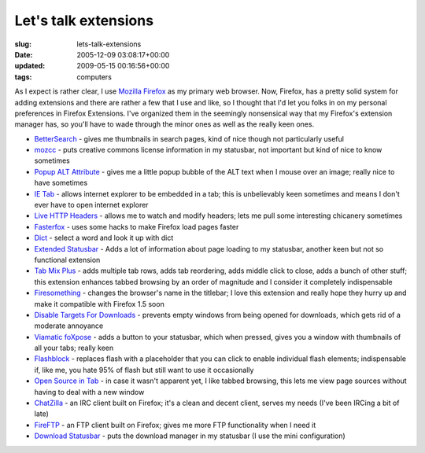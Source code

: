 Let's talk extensions
=====================

:slug: lets-talk-extensions
:date: 2005-12-09 03:08:17+00:00
:updated: 2009-05-15 00:16:56+00:00
:tags: computers

As I expect is rather clear, I use `Mozilla
Firefox <http://www.mozilla.org/firefox>`__ as my primary web browser.
Now, Firefox, has a pretty solid system for adding extensions and there
are rather a few that I use and like, so I thought that I'd let you
folks in on my personal preferences in Firefox Extensions. I've
organized them in the seemingly nonsensical way that my Firefox's
extension manager has, so you'll have to wade through the minor ones as
well as the really keen ones.

-  `BetterSearch <http://bettersearch.g-blog.net/>`__ - gives me
   thumbnails in search pages, kind of nice though not particularly
   useful
-  `mozcc <http://yergler.net/projects/mozcc/>`__ - puts creative
   commons license information in my statusbar, not important but kind
   of nice to know sometimes
-  `Popup ALT
   Attribute <http://piro.sakura.ne.jp/xul/_popupalt.html.en>`__ - gives
   me a little popup bubble of the ALT text when I mouse over an image;
   really nice to have sometimes
-  `IE Tab <http://ietab.mozdev.org/>`__ - allows internet explorer to
   be embedded in a tab; this is unbelievably keen sometimes and means I
   don't ever have to open internet explorer
-  `Live HTTP Headers <http://livehttpheaders.mozdev.org/>`__ - allows
   me to watch and modify headers; lets me pull some interesting
   chicanery sometimes
-  `Fasterfox <http://fasterfox.mozdev.org/>`__ - uses some hacks to
   make Firefox load pages faster
-  `Dict <http://dict.mozdev.org/>`__ - select a word and look it up
   with dict
-  `Extended
   Statusbar <http://galeb.etf.bg.ac.yu/~ks040161d/firefox/extensions/esb/>`__
   - Adds a lot of information about page loading to my statusbar,
   another keen but not so functional extension
-  `Tab Mix Plus <http://tmp.garyr.net/>`__ - adds multiple tab rows,
   adds tab reordering, adds middle click to close, adds a bunch of
   other stuff; this extension enhances tabbed browsing by an order of
   magnitude and I consider it completely indispensable
-  `Firesomething <http://www.cosmicat.com/extensions/firesomething/>`__
   - changes the browser's name in the titlebar; I love this extension
   and really hope they hurry up and make it compatible with Firefox 1.5
   soon
-  `Disable Targets For
   Downloads <http://www.cusser.net/extensions/disabletarget/>`__ -
   prevents empty windows from being opened for downloads, which gets
   rid of a moderate annoyance
-  `Viamatic foXpose <http://viamatic.com/firefox/>`__ - adds a button
   to your statusbar, which when pressed, gives you a window with
   thumbnails of all your tabs; really keen
-  `Flashblock <http://flashblock.mozdev.org/>`__ - replaces flash with
   a placeholder that you can click to enable individual flash elements;
   indispensable if, like me, you hate 95% of flash but still want to
   use it occasionally
-  `Open Source in
   Tab <https://addons.mozilla.org/en-US/firefox/addon/5908>`__ - in
   case it wasn't apparent yet, I like tabbed browsing, this lets me
   view page sources without having to deal with a new window
-  `ChatZilla <http://www.hacksrus.com/~ginda/chatzilla/>`__ - an IRC
   client built on Firefox; it's a clean and decent client, serves my
   needs (I've been IRCing a bit of late)
-  `FireFTP <http://fireftp.mozdev.org/>`__ - an FTP client built on
   Firefox; gives me more FTP functionality when I need it
-  `Download Statusbar <http://downloadstatusbar.mozdev.org/>`__ - puts
   the download manager in my statusbar (I use the mini configuration)

